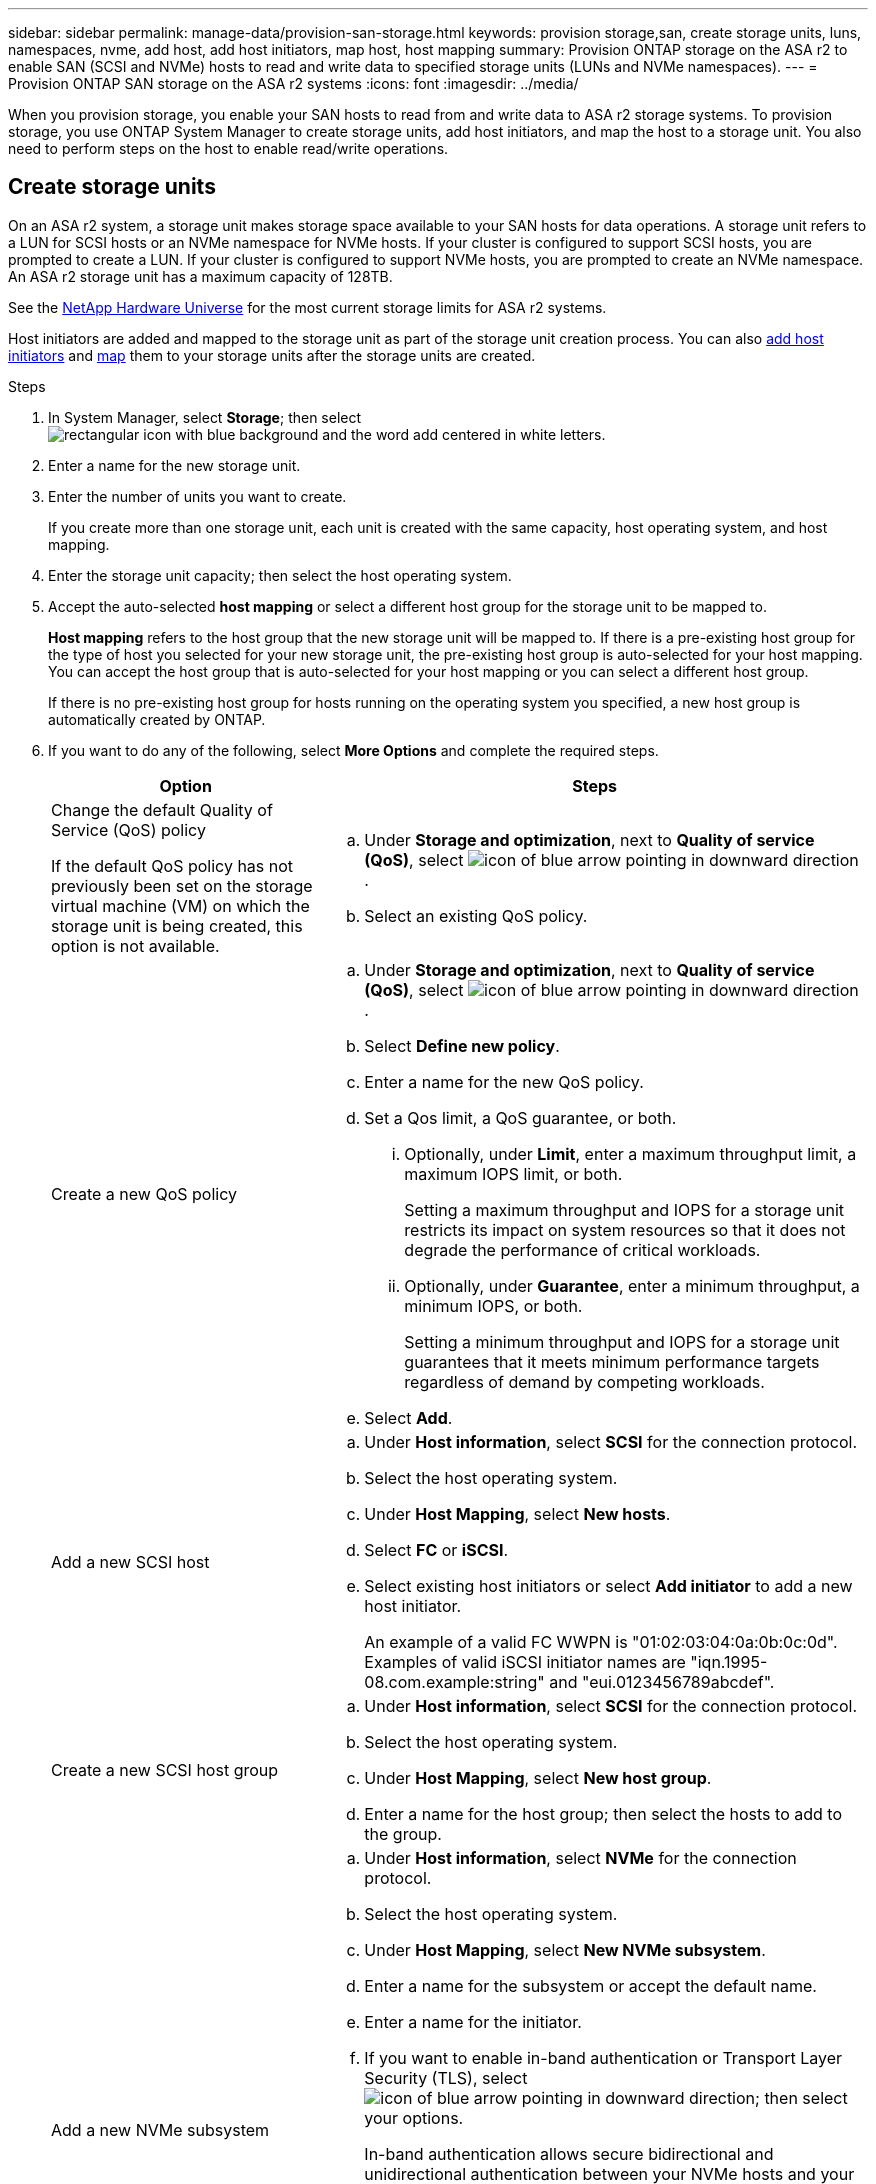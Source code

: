 ---
sidebar: sidebar
permalink: manage-data/provision-san-storage.html
keywords: provision storage,san, create storage units, luns, namespaces, nvme, add host, add host initiators, map host, host mapping
summary: Provision ONTAP storage on the ASA r2 to enable SAN (SCSI and NVMe) hosts to read and write data to specified storage units (LUNs and NVMe namespaces).  
---
= Provision ONTAP SAN storage on the ASA r2 systems
:icons: font
:imagesdir: ../media/

[.lead]
When you provision storage, you enable your SAN hosts to read from and write data to ASA r2 storage systems. To provision storage, you use ONTAP System Manager to create storage units, add host initiators, and map the host to a storage unit. You also need to perform steps on the host to enable read/write operations.

== Create storage units

On an ASA r2 system, a storage unit makes storage space available to your SAN hosts for data operations. A storage unit refers to a LUN for SCSI hosts or an NVMe namespace for NVMe hosts. If your cluster is configured to support SCSI hosts, you are prompted to create a LUN. If your cluster is configured to support NVMe hosts, you are prompted to create an NVMe namespace. An ASA r2 storage unit has a maximum capacity of 128TB.  

See the link:https://hwu.netapp.com/[NetApp Hardware Universe^] for the most current storage limits for ASA r2 systems.

Host initiators are added and mapped to the storage unit as part of the storage unit creation process.  You can also link:provision-san-storage.html#add-host-initiators[add host initiators] and link:provision-san-storage.html#map-the-storage-unit-to-a-host[map] them to your storage units after the storage units are created.

.Steps

. In System Manager, select *Storage*; then select image:icon_add_blue_bg.png[rectangular icon with blue background and the word add centered in white letters].

. Enter a name for the new storage unit.

. Enter the number of units you want to create.
+
If you create more than one storage unit, each unit is created with the same capacity, host operating system, and host mapping. 

. Enter the storage unit capacity; then select the host operating system.

. Accept the auto-selected *host mapping* or select a different host group for the storage unit to be mapped to.
+
*Host mapping* refers to the host group that the new storage unit will be mapped to. If there is a pre-existing host group for the type of host you selected for your new storage unit, the pre-existing host group is auto-selected for your host mapping.  You can accept the host group that is auto-selected for your host mapping or you can select a different host group.  
+
If there is no pre-existing host group for hosts running on the operating system you specified, a new host group is automatically created by ONTAP.

. If you want to do any of the following, select *More Options* and complete the required steps.
+
[cols="2, 4a" options="header"]
|===
// header row
| Option
| Steps 

a| Change the default Quality of Service (QoS) policy

If the default QoS policy has not previously been set on the storage virtual machine (VM) on which the storage unit is being created, this option is not available.
a| 
.. Under *Storage and optimization*, next to *Quality of service (QoS)*, select image:icon_dropdown_arrow.gif[icon of blue arrow pointing in downward direction] .
.. Select an existing QoS policy.

a| Create a new QoS policy
a|
.. Under *Storage and optimization*, next to *Quality of service (QoS)*, select image:icon_dropdown_arrow.gif[icon of blue arrow pointing in downward direction] .
.. Select *Define new policy*.
.. Enter a name for the new QoS policy.
.. Set a Qos limit, a QoS guarantee, or both.
... Optionally, under *Limit*, enter a maximum throughput limit, a maximum IOPS limit, or both.
+
Setting a maximum throughput and IOPS for a storage unit restricts its impact on system resources so that it does not degrade the performance of critical workloads.
... Optionally, under *Guarantee*, enter a minimum throughput, a minimum IOPS, or both.
+
Setting a minimum throughput and IOPS for a storage unit guarantees that it meets minimum performance targets regardless of demand by competing workloads. 

.. Select *Add*.

a| Add a new SCSI host
a|
.. Under *Host information*, select *SCSI* for the connection protocol.
.. Select the host operating system.
.. Under *Host Mapping*, select *New hosts*.
.. Select *FC* or *iSCSI*.
.. Select existing host initiators or select *Add initiator* to add a new host initiator.
+
An example of a valid FC WWPN is "01:02:03:04:0a:0b:0c:0d". Examples of valid iSCSI initiator names are "iqn.1995-08.com.example:string" and "eui.0123456789abcdef".

a| Create a new SCSI host group

a| 
.. Under *Host information*, select *SCSI* for the connection protocol.
.. Select the host operating system.
.. Under *Host Mapping*, select *New host group*. 
.. Enter a name for the host group; then select the hosts to add to the group.


a| Add a new NVMe subsystem
a|
.. Under *Host information*, select *NVMe* for the connection protocol.
.. Select the host operating system.
.. Under *Host Mapping*, select *New NVMe subsystem*.
.. Enter a name for the subsystem or accept the default name.
.. Enter a name for the initiator.
.. If you want to enable in-band authentication or Transport Layer Security (TLS), select image:icon_dropdown_arrow.gif[icon of blue arrow pointing in downward direction]; then select your options.
+
In-band authentication allows secure bidirectional and unidirectional authentication between your NVMe hosts and your ASA r2 system.
+
TLS encrypts all data sent over the network between your NVMe/TCP hosts and your ASA r2 system.
.. Select *Add initiator* to add more initiators.
+
The host NQN should be formatted as <nqn.yyyy-mm> followed by a fully qualified domain name. The year should be equal to or later than 1970. The total maximum length should be 223. An example of a valid NVMe initiator is nqn.2014-08.com.example:string

// table end
|===

. Select *Add*.

.What's next?

Your storage units are created and mapped to your hosts. You can now link:data-protection/create-snapshots.html[create snapshots] to protect the data on your ASA r2 system.

.For more information

Learn more about link:../administer/manage-client-vm-access.html[how ASA r2 systems use storage virtual machines].

== Add host initiators

You can add new host initiators to your ASA r2 system at any time. Initiators make the hosts eligible to access storage units and perform data operations. 

.Before you begin

If you want to replicate the host configuration to a destination cluster during the process of adding your host initiators, your cluster must be in a replication relationship.  Optionally, you can link:../data-protection/snapshot-replication.html#step-3-create-a-replication-relationship[create a replication relationship] after your host is added.

Add host initiators for SCSI or NVMe hosts.

// start tabbed area

[role="tabbed-block"]
====

.SCSI hosts
--
.Steps

. Select *Host*.
. Select *SCSI*; then select image:icon_add_blue_bg.png[icon of blue rectangle containing a plus sign followed by the word add in white letters].
. Enter the host name, select the host operating system and enter a host description.
. If you want to replicate the host configuration to a destination cluster, select *Replicate host configuration*; then select the destination cluster.
+
Your cluster must be in a replication relationship to replicate the host configuration.
. Add new or existing hosts.
+
[cols="2" options="header"]
|===
// header row
| Add new hosts
| Add existing hosts

a| 
.. Select *New hosts*.
.. Select *FC* or *iSCSI*; then select the host initiators.
.. Optionally, select *Configure host proximity*.
+
Configuring host proximity enables ONTAP to identify the controller nearest to the host for data path optimization and latency reduction.  This is only applicable if you have replicated data to a remote location.  If you have not set up snapshot replication, you do not need to select this option.

.. If you need to add new initiators, select *Add initiators*.

a|
.. Select *Existing hosts*.
.. Select the host you want to add.
.. Select *Add*.

// table end
|===

. Select *Add*.

.What's next?

Your SCSI hosts are added to your ASA r2 system and you are ready to map your hosts to your storage units.
--

.NVMe hosts
--
.Steps

. Select *Host*.
. Select *NVMe*; then select image:icon_add_blue_bg.png[rectangular icon with blue background and the word add centered in white letters].
. Enter a name for the NVMe subsystem, select the host operating system and enter a description.
. Select *Add initiator*.

.What's next?

Your NVMe hosts are added to your ASA r2 system and you are ready to map your hosts to your storage units.
--
====

// end tabbed area

== Create host groups

On an ASA r2 system, a _host group_ is the mechanism used to give hosts access to storage units. A host group refers to an igroup for SCSI hosts or to an NVMe subsystem for NVMe hosts.  A host can only see the storage units that are mapped to the host groups to which it belongs.  When a host group is mapped to a storage unit, the hosts that are members of the group, are then able to mount (create directories and file structures on) the storage unit.

Host groups are automatically or manually created when you create your storage units.  You can optionally use the following steps to create host groups before or after storage unit creation.

.Steps

. From System Manager, select *Host*.
. Select the hosts you want to add to the host group.
+
After you select the first host, the option to add to a host group appears above the list of hosts.
. Select *Add to host group*.
. Search for and select the host group to which you want to add the host.


.What's next?

You have created a host group and you can now map it to a storage unit.


== Map the storage unit to a host

After you have created your ASA r2 storage units and added host initiators, you need to map your hosts to your storage units to begin serving data. Storage units are mapped to hosts as part of the storage unit creation process.  You can also map existing storage units to new or existing hosts at any time.

.Steps

. Select *Storage*.
. Hover over the name of the storage unit you want to map.
. Select image:icon_kabob.gif[three vertical blue dots]; then select *Map to hosts*.
. Select the hosts you want to map to the storage unit; then select *Map*.

.What's next?

Your storage unit is mapped to your hosts and you are ready to complete the provisioning process on your hosts.

== Complete host-side provisioning

After you have created your storage units, added your host initiators and mapped your storage units, there are steps you must perform on your hosts before they can read and write data on your ASA r2 system.

.Steps

. For FC and FC/NVMe, zone your FC switches by WWPN. 
+
Use one zone per initiator and include all target ports in each zone.
. Discover the new storage unit.
. Initialize the storage unit and a create file system.
. Verify that your host can read and write data on the storage unit.

.What's next?

You have completed the provisioning process and are ready to begin serving data.  You can now link:../data-protection/create-snapshots.html[create snapshots] to protect the data on your ASA r2 system.

.For more information

For more details about host-side configuration, see the link:https://docs.netapp.com/us-en/ontap-sanhost/[ONTAP SAN host documentation^] for your specific host.

// ONTAPDOC 1922, 2024 Sept 24